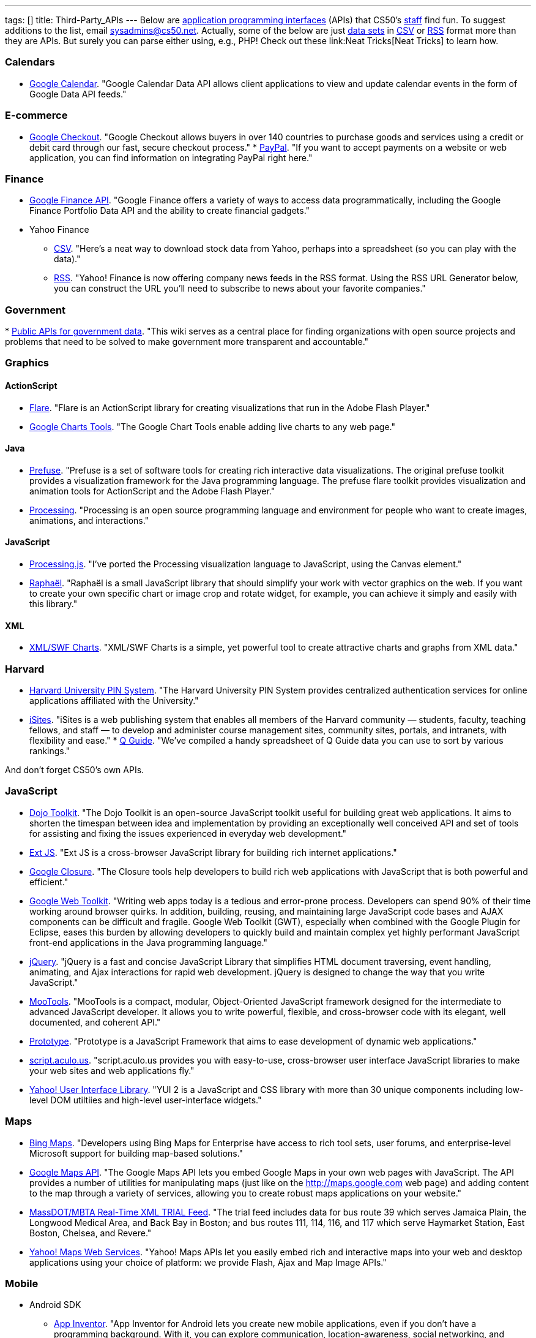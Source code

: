 ---
tags: []
title: Third-Party_APIs
---
Below are
http://en.wikipedia.org/wiki/Application_programming_interface[application
programming interfaces] (APIs) that CS50's
http://www.cs50.net/staff/[staff] find fun. To suggest additions to the
list, email sysadmins@cs50.net. Actually, some of the below are just
http://en.wikipedia.org/wiki/Data_set[data sets] in
http://en.wikipedia.org/wiki/Comma-separated_values[CSV] or
http://en.wikipedia.org/wiki/RSS[RSS] format more than they are APIs.
But surely you can parse either using, e.g., PHP! Check out these
link:Neat Tricks[Neat Tricks] to learn how.

[[]]
Calendars
~~~~~~~~~

* http://code.google.com/apis/calendar/[Google Calendar]. "Google
Calendar Data API allows client applications to view and update calendar
events in the form of Google Data API feeds."

[[]]
E-commerce
~~~~~~~~~~

* http://code.google.com/apis/checkout/[Google Checkout]. "Google
Checkout allows buyers in over 140 countries to purchase goods and
services using a credit or debit card through our fast, secure checkout
process."
*
https://cms.paypal.com/cgi-bin/?cmd=_render-content&content_ID=developer/home_US[PayPal].
"If you want to accept payments on a website or web application, you can
find information on integrating PayPal right here."

[[]]
Finance
~~~~~~~

* http://code.google.com/apis/finance/[Google Finance API]. "Google
Finance offers a variety of ways to access data programmatically,
including the Google Finance Portfolio Data API and the ability to
create financial gadgets."
* Yahoo Finance
** http://www.gummy-stuff.org/Yahoo-data.htm[CSV]. "Here's a neat way to
download stock data from Yahoo, perhaps into a spreadsheet (so you can
play with the data)."
** http://biz.yahoo.com/rss.html[RSS]. "Yahoo! Finance is now offering
company news feeds in the RSS format. Using the RSS URL Generator below,
you can construct the URL you'll need to subscribe to news about your
favorite companies."

[[]]
Government
~~~~~~~~~~

*
http://wiki.sunlightlabs.com/Main_Page#Public_APIs_for_government_data[Public
APIs for government data]. "This wiki serves as a central place for
finding organizations with open source projects and problems that need
to be solved to make government more transparent and accountable."

[[]]
Graphics
~~~~~~~~

[[]]
ActionScript
^^^^^^^^^^^^

* http://flare.prefuse.org/[Flare]. "Flare is an ActionScript library
for creating visualizations that run in the Adobe Flash Player."
* http://code.google.com/apis/chart/[Google Charts Tools]. "The Google
Chart Tools enable adding live charts to any web page."

[[]]
Java
^^^^

* http://prefuse.org/[Prefuse]. "Prefuse is a set of software tools for
creating rich interactive data visualizations. The original prefuse
toolkit provides a visualization framework for the Java programming
language. The prefuse flare toolkit provides visualization and animation
tools for ActionScript and the Adobe Flash Player."
* http://processing.org/[Processing]. "Processing is an open source
programming language and environment for people who want to create
images, animations, and interactions."

[[]]
JavaScript
^^^^^^^^^^

* http://ejohn.org/blog/processingjs/[Processing.js]. "I've ported the
Processing visualization language to JavaScript, using the Canvas
element."
* http://raphaeljs.com/[Raphaël]. "Raphaël is a small JavaScript library
that should simplify your work with vector graphics on the web. If you
want to create your own specific chart or image crop and rotate widget,
for example, you can achieve it simply and easily with this library."

[[]]
XML
^^^

* http://www.maani.us/xml_charts/[XML/SWF Charts]. "XML/SWF Charts is a
simple, yet powerful tool to create attractive charts and graphs from
XML data."

[[]]
Harvard
~~~~~~~

* http://www.pin.harvard.edu/dev-resource-menu.shtml[Harvard University
PIN System]. "The Harvard University PIN System provides centralized
authentication services for online applications affiliated with the
University."
* http://isites.harvard.edu/developer_help[iSites]. "iSites is a web
publishing system that enables all members of the Harvard community —
students, faculty, teaching fellows, and staff — to develop and
administer course management sites, community sites, portals, and
intranets, with flexibility and ease."
*
http://thecrimson.com/article/2009/9/3/a-little-help-for-course-shoppers/[Q
Guide]. "We've compiled a handy spreadsheet of Q Guide data you can use
to sort by various rankings."

And don't forget CS50's own APIs.

[[]]
JavaScript
~~~~~~~~~~

* http://dojotoolkit.org/[Dojo Toolkit]. "The Dojo Toolkit is an
open-source JavaScript toolkit useful for building great web
applications. It aims to shorten the timespan between idea and
implementation by providing an exceptionally well conceived API and set
of tools for assisting and fixing the issues experienced in everyday web
development."
* http://www.extjs.com/[Ext JS]. "Ext JS is a cross-browser JavaScript
library for building rich internet applications."
* http://code.google.com/closure/[Google Closure]. "The Closure tools
help developers to build rich web applications with JavaScript that is
both powerful and efficient."
* http://code.google.com/webtoolkit/[Google Web Toolkit]. "Writing web
apps today is a tedious and error-prone process. Developers can spend
90% of their time working around browser quirks. In addition, building,
reusing, and maintaining large JavaScript code bases and AJAX components
can be difficult and fragile. Google Web Toolkit (GWT), especially when
combined with the Google Plugin for Eclipse, eases this burden by
allowing developers to quickly build and maintain complex yet highly
performant JavaScript front-end applications in the Java programming
language."
* http://jquery.com/[jQuery]. "jQuery is a fast and concise JavaScript
Library that simplifies HTML document traversing, event handling,
animating, and Ajax interactions for rapid web development. jQuery is
designed to change the way that you write JavaScript."
* http://mootools.net/[MooTools]. "MooTools is a compact, modular,
Object-Oriented JavaScript framework designed for the intermediate to
advanced JavaScript developer. It allows you to write powerful,
flexible, and cross-browser code with its elegant, well documented, and
coherent API."
* http://www.prototypejs.org/[Prototype]. "Prototype is a JavaScript
Framework that aims to ease development of dynamic web applications."
* http://script.aculo.us/[script.aculo.us]. "script.aculo.us provides
you with easy-to-use, cross-browser user interface JavaScript libraries
to make your web sites and web applications fly."
* http://developer.yahoo.com/yui/2/[Yahoo! User Interface Library]. "YUI
2 is a JavaScript and CSS library with more than 30 unique components
including low-level DOM utiltiies and high-level user-interface
widgets."

[[]]
Maps
~~~~

* http://www.microsoft.com/maps/developers/[Bing Maps]. "Developers
using Bing Maps for Enterprise have access to rich tool sets, user
forums, and enterprise-level Microsoft support for building map-based
solutions."
* http://code.google.com/apis/maps/[Google Maps API]. "The Google Maps
API lets you embed Google Maps in your own web pages with JavaScript.
The API provides a number of utilities for manipulating maps (just like
on the http://maps.google.com web page) and adding content to the map
through a variety of services, allowing you to create robust maps
applications on your website."
* http://www.eot.state.ma.us/developers/realtime/[MassDOT/MBTA Real-Time
XML TRIAL Feed]. "The trial feed includes data for bus route 39 which
serves Jamaica Plain, the Longwood Medical Area, and Back Bay in Boston;
and bus routes 111, 114, 116, and 117 which serve Haymarket Station,
East Boston, Chelsea, and Revere."
* http://developer.yahoo.com/maps/[Yahoo! Maps Web Services]. "Yahoo!
Maps APIs let you easily embed rich and interactive maps into your web
and desktop applications using your choice of platform: we provide
Flash, Ajax and Map Image APIs."

[[]]
Mobile
~~~~~~

* Android SDK
** http://beta.appinventor.mit.edu/about/[App Inventor]. "App Inventor
for Android lets you create new mobile applications, even if you don't
have a programming background. With it, you can explore communication,
location-awareness, social networking, and massive Web-based data
collections."
** http://developer.android.com/sdk/[Java]. "The Android SDK provides
the tools and APIs necessary to begin developing applications that run
on Android-powered devices."
* http://na.blackberry.com/eng/developers/[BlackBerry Developer Zone].
"The central place for developers to get tools, resources and
information to develop, test and distribute for the BlackBerry
Application Platform." You may also find RIM's
http://na.blackberry.com/eng/ataglance/academic/content.jsp[academic
content] and
http://na.blackberry.com/eng/ataglance/academic/resources.jsp[resources]
helpful.
* http://developer.apple.com/iphone/[iPhone SDK]. "The iPhone Dev Center
provides access to technical resources and information to assist you in
developing with the latest technologies in iPhone OS." *You don't need
to pay $99 or $299.* CS50 is already a member of the
http://developer.apple.com/iphone/program/[iPhone Developer Program].
Drop sysadmins@cs50.net a nice note from your harvard.edu address
requesting an invitation to join our account.
* http://lite.textmarks.com/[TextMarks]. "With the TextMarks Mobile
Application Services Platform, you have access to powerful text
messaging functionality for integration into your existing and new web
and enterprise applications." *Per their
http://help.textmarks.com/faqs/what-carriers-does-textmarks-work-with/carriers[FAQs],
T-Mobile is currently only allowing only non ad supported messages to be
delivered. If you are using TextMarks Lite, T-Mobile subscribers will
not receive your texts.*
* http://www.zeepmobile.com/developers/[Zeep Mobile]. "Zeep Mobile is a
simple ad-supported SMS API that any web app can use to communicate with
its users via SMS—for FREE!"

[[]]
News
~~~~

* http://www.google.com/support/news/bin/answer.py?answer=40796[Google
News]. "Aggregated headlines and a search engine of many of the world's
news sources."
* http://www.guardian.co.uk/open-platform/[Guardian Open Platform]. "The
Open Platform is a suite of services that enables partners to build
applications with the Guardian. The first two products released as part
of the platform are the Content API and the Data Store. The Content API
is a mechanism for selecting and collecting Guardian content. The Data
Store is a directory of important and useful data sets curated by
Guardian journalists."
* link:HarvardNews API[HarvardNews API]. "HarvardNews aggregates RSS
channels from all over campus."
*
http://www.nytimes.com/packages/pdf/nycbabynamesethnicity1990-2008.csv[New
York City Baby Names]. From Department of Health and Mental Hygiene.

[[]]
Photos
~~~~~~

* http://www.flickr.com/services/api/[Flickr API]. "The Flickr API is
available for non-commercial use by outside developers."

[[]]
Profanity
~~~~~~~~~

* http://wiki.cdyne.com/wiki.php?title=Profanity_Filter[CDYNE
Profanity Filter Web Service]. "CDYNE's FREE Profanity Filter API is a
simple, but elegant way to remove words that are considered profanity to
keep professionalism in online web-based applications using XML Web
Services."
* http://webpurify.com/profanity/filter/documentation.php[WebPurify
Profanity Web Service]. "The WebPurify profanity filter web service has
become the industry standard for profanity filtering." *You don't need
to pay $100.* CS50 has an API key that you can use. Drop
sysadmins@cs50.net a nice note from your harvard.edu address for the
key.

[[]]
Search
~~~~~~

* http://code.google.com/apis/ajaxsearch/[Google AJAX Search API]. "The
Google AJAX Search API lets you put Google Search in your web pages with
JavaScript. You can embed a simple, dynamic search box and display
search results in your own web pages or use the results in innovative,
programmatic ways."
* http://www.google.com/cse/[Google Custom Search]. "With Google Custom
Search, you can harness the power of Google to create a customized
search experience for your own website."
* http://en.wikipedia.org/w/api.php[MediaWiki API]. "The goal of this
API (Application Programming Interface) is to provide direct, high-level
access to the data contained in the
http://www.mediawiki.org/wiki/MediaWiki[MediaWiki] databases [like
http://en.wikipedia.org/wiki/Main_Page[Wikipedia]]."
* http://developer.yahoo.com/search/boss/[Yahoo! Search BOSS]. "BOSS
(Build your Own Search Service) is Yahoo!'s open search web services
platform."

[[]]
Social Networking
~~~~~~~~~~~~~~~~~

* http://disqus.com/comments/[DISQUS Comments]. "DISQUS Comments is a
better comment system for your site."
* http://developers.facebook.com/docs/[Facebook Platform]. "Facebook's
powerful APIs enable you to create social experiences to drive growth
and engagement on your web site."
* http://intensedebate.com/[IntenseDebate]. "IntenseDebate is a
feature-rich comment system for WordPress, Blogger, Tumblr and many
other blogging/CMS platforms."
* http://apiwiki.twitter.com/Twitter-API-Documentation[Twitter API].
"The Twitter REST API methods allow developers to access core Twitter
data. This includes update timelines, status data, and user information.
The Search API methods give developers methods to interact with Twitter
Search and trends data."

[[]]
Streaming Media
~~~~~~~~~~~~~~~

* http://www.red5.org/[Red5]. "Red5 is an Open Source Flash Server
written in Java that supports Streaming Audio/Video..."
* http://www.wowzamedia.com/products.html[Wowza Media Server 2]. "One
Media Server. Any Platform. Any Screen."

[[]]
Videos
~~~~~~

* http://code.google.com/apis/youtube/code.html#client_libraries[YouTube
APIs and Tools]. "The YouTube APIs and Tools let you bring the YouTube
experience to your webpage, application, or device."

Category:APIs
